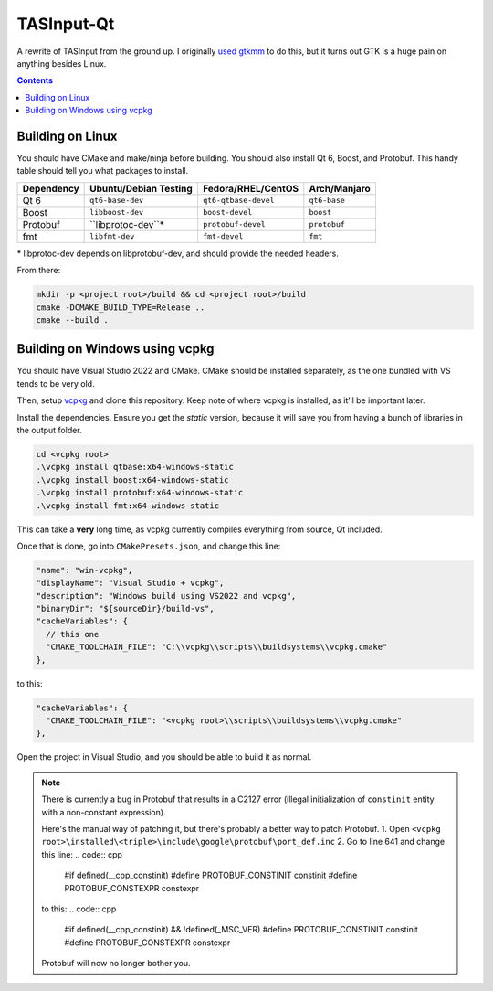 TASInput-Qt
===========

A rewrite of TASInput from the ground up. I originally `used
gtkmm <https://github.com/jgcodes2020/tas-input-v2>`__ to do this, but
it turns out GTK is a huge pain on anything besides Linux.

.. contents::

Building on Linux
-----------------

You should have CMake and make/ninja before building. You should also
install Qt 6, Boost, and Protobuf. This handy table should tell you what
packages to install.

+-------------+------------------------+-----------------------+---------------+
| Dependency  | Ubuntu/Debian Testing  | Fedora/RHEL/CentOS    | Arch/Manjaro  |
+=============+========================+=======================+===============+
| Qt 6        | ``qt6-base-dev``       | ``qt6-qtbase-devel``  | ``qt6-base``  |
+-------------+------------------------+-----------------------+---------------+
| Boost       | ``libboost-dev``       | ``boost-devel``       | ``boost``     |
+-------------+------------------------+-----------------------+---------------+
| Protobuf    | ``libprotoc-dev``*     | ``protobuf-devel``    | ``protobuf``  |
+-------------+------------------------+-----------------------+---------------+
| fmt         | ``libfmt-dev``         | ``fmt-devel``         | ``fmt``       |
+-------------+------------------------+-----------------------+---------------+

\* libprotoc-dev depends on libprotobuf-dev, and should provide the needed headers.

From there:

.. code:: bash

   mkdir -p <project root>/build && cd <project root>/build
   cmake -DCMAKE_BUILD_TYPE=Release ..
   cmake --build .

Building on Windows using vcpkg
-------------------------------

You should have Visual Studio 2022 and CMake. CMake should be installed
separately, as the one bundled with VS tends to be very old.

Then, setup `vcpkg <https://github.com/microsoft/vcpkg>`__ and clone
this repository. Keep note of where vcpkg is installed, as it’ll be
important later.

Install the dependencies. Ensure you get the *static* version, because
it will save you from having a bunch of libraries in the output folder.

.. code:: powershell

   cd <vcpkg root>
   .\vcpkg install qtbase:x64-windows-static
   .\vcpkg install boost:x64-windows-static
   .\vcpkg install protobuf:x64-windows-static
   .\vcpkg install fmt:x64-windows-static

This can take a **very** long time, as vcpkg currently compiles
everything from source, Qt included.

Once that is done, go into ``CMakePresets.json``, and change this line:

.. code:: json

         "name": "win-vcpkg",
         "displayName": "Visual Studio + vcpkg",
         "description": "Windows build using VS2022 and vcpkg",
         "binaryDir": "${sourceDir}/build-vs",
         "cacheVariables": {
           // this one
           "CMAKE_TOOLCHAIN_FILE": "C:\\vcpkg\\scripts\\buildsystems\\vcpkg.cmake"
         },

to this:

.. code:: json

         "cacheVariables": {
           "CMAKE_TOOLCHAIN_FILE": "<vcpkg root>\\scripts\\buildsystems\\vcpkg.cmake"
         },

Open the project in Visual Studio, and you should be able to build it as
normal.

.. note::
  There is currently a bug in Protobuf that results in a C2127 error (illegal
  initialization of ``constinit`` entity with a non-constant expression).
  
  Here's the manual way of patching it, but there's probably a better way to patch Protobuf.
  1. Open ``<vcpkg root>\installed\<triple>\include\google\protobuf\port_def.inc``
  2. Go to line 641 and change this line:
  .. code:: cpp
    #if defined(__cpp_constinit)
    #define PROTOBUF_CONSTINIT constinit
    #define PROTOBUF_CONSTEXPR constexpr

  to this:
  .. code:: cpp
    #if defined(__cpp_constinit) && !defined(_MSC_VER)
    #define PROTOBUF_CONSTINIT constinit
    #define PROTOBUF_CONSTEXPR constexpr

  Protobuf will now no longer bother you.